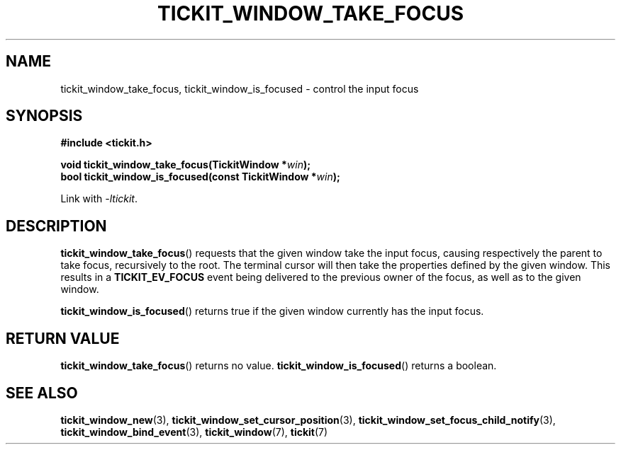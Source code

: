 .TH TICKIT_WINDOW_TAKE_FOCUS 3
.SH NAME
tickit_window_take_focus, tickit_window_is_focused \- control the input focus
.SH SYNOPSIS
.nf
.B #include <tickit.h>
.sp
.BI "void tickit_window_take_focus(TickitWindow *" win );
.BI "bool tickit_window_is_focused(const TickitWindow *" win );
.fi
.sp
Link with \fI\-ltickit\fP.
.SH DESCRIPTION
\fBtickit_window_take_focus\fP() requests that the given window take the input focus, causing respectively the parent to take focus, recursively to the root. The terminal cursor will then take the properties defined by the given window. This results in a \fBTICKIT_EV_FOCUS\fP event being delivered to the previous owner of the focus, as well as to the given window.
.PP
\fBtickit_window_is_focused\fP() returns true if the given window currently has the input focus.
.SH "RETURN VALUE"
\fBtickit_window_take_focus\fP() returns no value. \fBtickit_window_is_focused\fP() returns a boolean.
.SH "SEE ALSO"
.BR tickit_window_new (3),
.BR tickit_window_set_cursor_position (3),
.BR tickit_window_set_focus_child_notify (3),
.BR tickit_window_bind_event (3),
.BR tickit_window (7),
.BR tickit (7)

